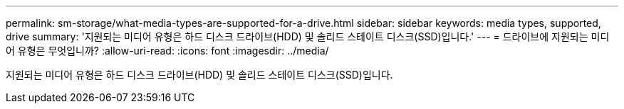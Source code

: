 ---
permalink: sm-storage/what-media-types-are-supported-for-a-drive.html 
sidebar: sidebar 
keywords: media types, supported, drive 
summary: '지원되는 미디어 유형은 하드 디스크 드라이브(HDD) 및 솔리드 스테이트 디스크(SSD)입니다.' 
---
= 드라이브에 지원되는 미디어 유형은 무엇입니까?
:allow-uri-read: 
:icons: font
:imagesdir: ../media/


[role="lead"]
지원되는 미디어 유형은 하드 디스크 드라이브(HDD) 및 솔리드 스테이트 디스크(SSD)입니다.
